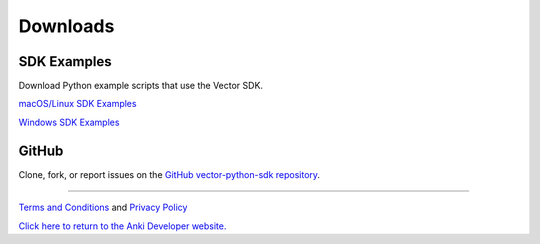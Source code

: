 #########
Downloads
#########

------------
SDK Examples
------------

Download Python example scripts that use the Vector SDK.

`macOS/Linux SDK Examples <https://sdk-resources.anki.com/vector/0.6.0/anki_vector_sdk_examples_0.6.0.tar.gz>`_

`Windows SDK Examples <https://sdk-resources.anki.com/vector/0.6.0/anki_vector_sdk_examples_0.6.0.tar.gz>`_

------
GitHub
------

Clone, fork, or report issues on the `GitHub vector-python-sdk repository <https://github.com/kingardor/vector-python-sdk>`_.

----

`Terms and Conditions <https://www.anki.com/en-us/company/terms-and-conditions>`_ and `Privacy Policy <https://www.anki.com/en-us/company/privacy>`_

`Click here to return to the Anki Developer website. <https://developer.anki.com>`_
